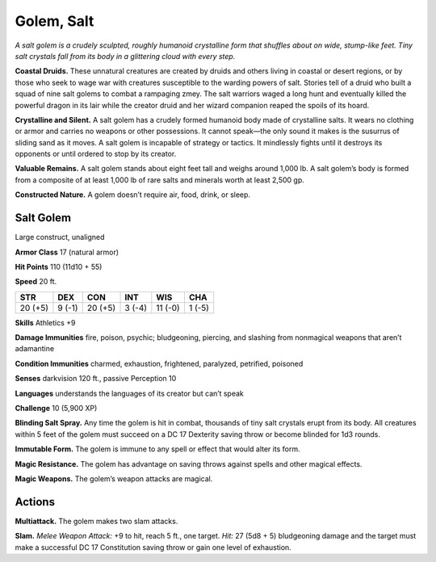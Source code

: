 
.. _tob:salt-golem:

Golem, Salt
-----------

*A salt golem is a crudely sculpted, roughly humanoid crystalline
form that shuffles about on wide, stump-like feet. Tiny salt crystals
fall from its body in a glittering cloud with every step.*

**Coastal Druids.** These unnatural creatures are created by
druids and others living in coastal or desert regions, or by those
who seek to wage war with creatures susceptible to the warding
powers of salt. Stories tell of a druid who built a squad of nine
salt golems to combat a rampaging zmey. The salt warriors
waged a long hunt and eventually killed the powerful dragon in
its lair while the creator druid and her wizard companion reaped
the spoils of its hoard.

**Crystalline and Silent.** A salt golem has a crudely formed
humanoid body made of crystalline salts. It wears no clothing or
armor and carries no weapons or other possessions. It cannot
speak—the only sound it makes is the susurrus of sliding sand
as it moves. A salt golem is incapable of strategy or tactics.
It mindlessly fights until it destroys its opponents or until
ordered to stop by its creator.

**Valuable Remains.** A salt golem stands about eight
feet tall and weighs around 1,000 lb. A salt golem’s
body is formed from a composite of at least 1,000 lb
of rare salts and minerals worth at least 2,500 gp.

**Constructed Nature.** A golem doesn’t require
air, food, drink, or sleep.

Salt Golem
~~~~~~~~~~

Large construct, unaligned

**Armor Class** 17 (natural armor)

**Hit Points** 110 (11d10 + 55)

**Speed** 20 ft.

+-----------+-----------+-----------+-----------+-----------+-----------+
| STR       | DEX       | CON       | INT       | WIS       | CHA       |
+===========+===========+===========+===========+===========+===========+
| 20 (+5)   | 9 (-1)    | 20 (+5)   | 3 (-4)    | 11 (-0)   | 1 (-5)    |
+-----------+-----------+-----------+-----------+-----------+-----------+

**Skills** Athletics +9

**Damage Immunities** fire, poison, psychic; bludgeoning,
piercing, and slashing from nonmagical weapons that aren’t
adamantine

**Condition Immunities** charmed, exhaustion, frightened,
paralyzed, petrified, poisoned

**Senses** darkvision 120 ft., passive Perception 10

**Languages** understands the languages of its creator but can’t
speak

**Challenge** 10 (5,900 XP)

**Blinding Salt Spray.** Any time the golem is hit in combat,
thousands of tiny salt crystals erupt from its body. All creatures
within 5 feet of the golem must succeed on a DC 17 Dexterity
saving throw or become blinded for 1d3 rounds.

**Immutable Form.** The golem is immune to any spell or effect
that would alter its form.

**Magic Resistance.** The golem has advantage on saving throws
against spells and other magical effects.

**Magic Weapons.** The golem’s weapon attacks are magical.

Actions
~~~~~~~

**Multiattack.** The golem makes two slam attacks.

**Slam.** *Melee Weapon Attack:* +9 to hit, reach 5 ft., one target.
*Hit:* 27 (5d8 + 5) bludgeoning damage and the target must
make a successful DC 17 Constitution saving throw or gain one
level of exhaustion.
